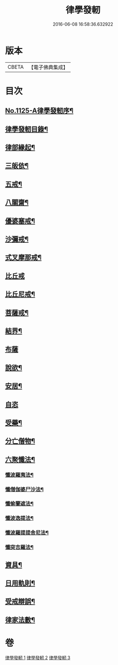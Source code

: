 #+TITLE: 律學發軔 
#+DATE: 2016-06-08 16:58:36.632922

* 版本
 |     CBETA|【電子佛典集成】|

* 目次
** [[file:KR6k0260_001.txt::001-0553a1][No.1125-A律學發軔序¶]]
** [[file:KR6k0260_001.txt::001-0553b2][律學發軔目錄¶]]
** [[file:KR6k0260_001.txt::001-0553c4][律部緣起¶]]
** [[file:KR6k0260_001.txt::001-0554c21][三皈依¶]]
** [[file:KR6k0260_001.txt::001-0555c11][五戒¶]]
** [[file:KR6k0260_001.txt::001-0556b14][八關齋¶]]
** [[file:KR6k0260_001.txt::001-0556c16][優婆塞戒¶]]
** [[file:KR6k0260_001.txt::001-0557c3][沙彌戒¶]]
** [[file:KR6k0260_001.txt::001-0558b15][式叉摩那戒¶]]
** [[file:KR6k0260_001.txt::001-0558b24][比丘戒]]
** [[file:KR6k0260_001.txt::001-0559b7][比丘尼戒¶]]
** [[file:KR6k0260_001.txt::001-0560a16][菩薩戒¶]]
** [[file:KR6k0260_002.txt::002-0561c4][結界¶]]
** [[file:KR6k0260_002.txt::002-0562a24][布薩]]
** [[file:KR6k0260_002.txt::002-0563a3][說欲¶]]
** [[file:KR6k0260_002.txt::002-0563b2][安居¶]]
** [[file:KR6k0260_002.txt::002-0563c24][自恣]]
** [[file:KR6k0260_002.txt::002-0564b11][受藥¶]]
** [[file:KR6k0260_002.txt::002-0564c8][分亡僧物¶]]
** [[file:KR6k0260_002.txt::002-0565b17][六聚懺法¶]]
*** [[file:KR6k0260_002.txt::002-0565b18][懺波羅夷法¶]]
*** [[file:KR6k0260_002.txt::002-0565c9][懺僧伽婆尸沙法¶]]
*** [[file:KR6k0260_002.txt::002-0565c21][懺偷蘭遮法¶]]
*** [[file:KR6k0260_002.txt::002-0566a6][懺波逸提法¶]]
*** [[file:KR6k0260_002.txt::002-0567a18][懺波羅提提舍尼法¶]]
*** [[file:KR6k0260_002.txt::002-0567a24][懺突吉羅法¶]]
** [[file:KR6k0260_003.txt::003-0567c11][資具¶]]
** [[file:KR6k0260_003.txt::003-0570b5][日用軌則¶]]
** [[file:KR6k0260_003.txt::003-0572a8][受戒辯誤¶]]
** [[file:KR6k0260_003.txt::003-0573a3][律家法數¶]]

* 卷
[[file:KR6k0260_001.txt][律學發軔 1]]
[[file:KR6k0260_002.txt][律學發軔 2]]
[[file:KR6k0260_003.txt][律學發軔 3]]

